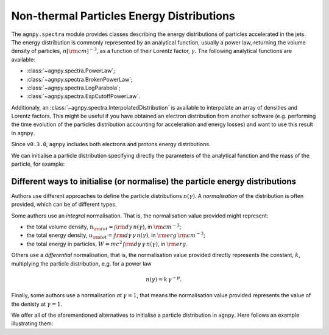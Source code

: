 .. _spectra:


Non-thermal Particles Energy Distributions
==========================================

The ``agnpy.spectra`` module provides classes describing the energy distributions of particles accelerated in the jets.
The energy distribution is commonly represented by an analytical function, usually a power law, returning the volume
density of particles, :math:`n [{\rm cm}]^{-3}`, as a function of their Lorentz factor, :math:`\gamma`.
The following analytical functions are available:

- :class:`~agnpy.spectra.PowerLaw`;
- :class:`~agnpy.spectra.BrokenPowerLaw`;
- :class:`~agnpy.spectra.LogParabola`;
- :class:`~agnpy.spectra.ExpCutoffPowerLaw`.

Additionaly, an :class:`~agnpy.spectra.InterpolatedDistribution` is available to interpolate an array of densities and
Lorentz factors. This might be useful if you have obtained an electron distribution from another software (e.g. performing
the time evolution of the particles distribution accounting for acceleration and energy losses) and want to use this
result in ``agnpy``.

Since ``v0.3.0``, ``agnpy`` includes both electrons and protons energy distributions.

We can initialise a particle distribution specifying directly the parameters of the analytical function and the mass of
the particle, for example:

.. plot:: snippets/spectra_snippet.py
   :include-source:


Different ways to initialise (or normalise) the particle energy distributions
-----------------------------------------------------------------------------
Authors use different approaches to define the particle distributions :math:`n(\gamma)`.
A *normalisation* of the distribution is often provided, which can be of different types.

Some authors use an *integral* normalisation. That is, the normalisation value provided might represent:

- the total volume density, :math:`n_{\rm tot} = \int {\rm d \gamma} \, n(\gamma)`, in :math:`{\rm cm}^{-3}`;
- the total energy density, :math:`u_{\rm tot} = \int {\rm d \gamma} \, \gamma \, n(\gamma)`, in :math:`{\rm erg}\,{\rm cm}^{-3}`;
- the total energy in particles, :math:`W = m c^2 \, \int {\rm d \gamma} \, \gamma \, n(\gamma)`, in :math:`{\rm erg}`.

Others use a *differential* normalisation, that is, the normalisation value provided directly represents the constant,
:math:`k`, multiplying the particle distribution, e.g. for a power law

.. math::
    n(\gamma) = k \, \gamma^{-p}.

Finally, some authors use a normalisation *at* :math:`\gamma=1`, that means the normalisation value provided represents
the value of the denisty at :math:`\gamma=1`.

We offer all of the aforementioned alternatives to initialise a particle distribution in ``agnpy``.
Here follows an example illustrating them:

.. plot:: snippets/spectra_init_snippet.py
   :include-source:
